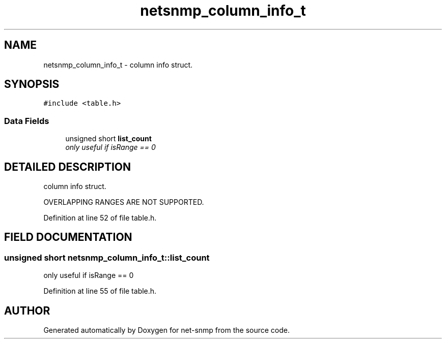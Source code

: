 .TH "netsnmp_column_info_t" 3 "19 Mar 2004" "net-snmp" \" -*- nroff -*-
.ad l
.nh
.SH NAME
netsnmp_column_info_t \- column info struct. 
.SH SYNOPSIS
.br
.PP
\fC#include <table.h>\fP
.PP
.SS "Data Fields"

.in +1c
.ti -1c
.RI "unsigned short \fBlist_count\fP"
.br
.RI "\fIonly useful if isRange == 0\fP"
.in -1c
.SH "DETAILED DESCRIPTION"
.PP 
column info struct.
.PP
OVERLAPPING RANGES ARE NOT SUPPORTED. 
.PP
Definition at line 52 of file table.h.
.SH "FIELD DOCUMENTATION"
.PP 
.SS "unsigned short netsnmp_column_info_t::list_count"
.PP
only useful if isRange == 0
.PP
Definition at line 55 of file table.h.

.SH "AUTHOR"
.PP 
Generated automatically by Doxygen for net-snmp from the source code.
